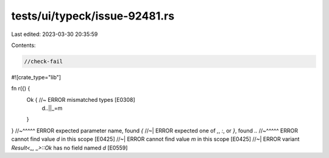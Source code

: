 tests/ui/typeck/issue-92481.rs
==============================

Last edited: 2023-03-30 20:35:59

Contents:

.. code-block:: rs

    //check-fail

#![crate_type="lib"]

fn r({) {
    Ok {             //~ ERROR mismatched types [E0308]
        d..||_=m
    }
}
//~^^^^^ ERROR expected parameter name, found `{`
//~| ERROR expected one of `,`, `:`, or `}`, found `..`
//~^^^^^ ERROR cannot find value `d` in this scope [E0425]
//~| ERROR cannot find value `m` in this scope [E0425]
//~| ERROR variant `Result<_, _>::Ok` has no field named `d` [E0559]


